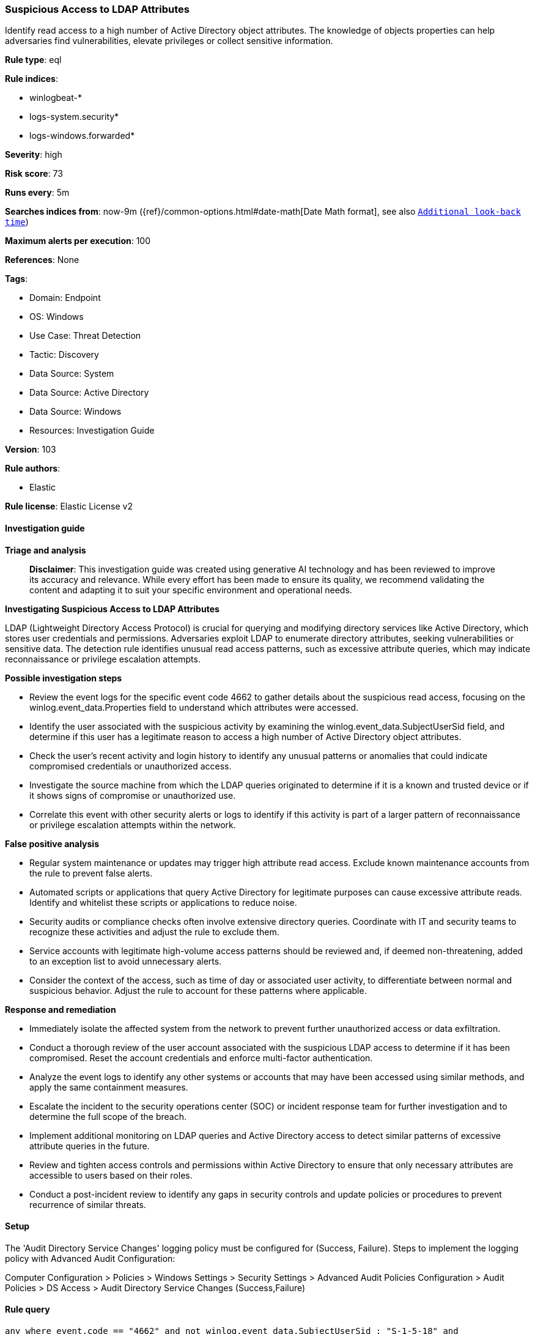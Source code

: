 [[prebuilt-rule-8-14-21-suspicious-access-to-ldap-attributes]]
=== Suspicious Access to LDAP Attributes

Identify read access to a high number of Active Directory object attributes. The knowledge of objects properties can help adversaries find vulnerabilities, elevate privileges or collect sensitive information.

*Rule type*: eql

*Rule indices*: 

* winlogbeat-*
* logs-system.security*
* logs-windows.forwarded*

*Severity*: high

*Risk score*: 73

*Runs every*: 5m

*Searches indices from*: now-9m ({ref}/common-options.html#date-math[Date Math format], see also <<rule-schedule, `Additional look-back time`>>)

*Maximum alerts per execution*: 100

*References*: None

*Tags*: 

* Domain: Endpoint
* OS: Windows
* Use Case: Threat Detection
* Tactic: Discovery
* Data Source: System
* Data Source: Active Directory
* Data Source: Windows
* Resources: Investigation Guide

*Version*: 103

*Rule authors*: 

* Elastic

*Rule license*: Elastic License v2


==== Investigation guide



*Triage and analysis*


> **Disclaimer**:
> This investigation guide was created using generative AI technology and has been reviewed to improve its accuracy and relevance. While every effort has been made to ensure its quality, we recommend validating the content and adapting it to suit your specific environment and operational needs.


*Investigating Suspicious Access to LDAP Attributes*


LDAP (Lightweight Directory Access Protocol) is crucial for querying and modifying directory services like Active Directory, which stores user credentials and permissions. Adversaries exploit LDAP to enumerate directory attributes, seeking vulnerabilities or sensitive data. The detection rule identifies unusual read access patterns, such as excessive attribute queries, which may indicate reconnaissance or privilege escalation attempts.


*Possible investigation steps*


- Review the event logs for the specific event code 4662 to gather details about the suspicious read access, focusing on the winlog.event_data.Properties field to understand which attributes were accessed.
- Identify the user associated with the suspicious activity by examining the winlog.event_data.SubjectUserSid field, and determine if this user has a legitimate reason to access a high number of Active Directory object attributes.
- Check the user's recent activity and login history to identify any unusual patterns or anomalies that could indicate compromised credentials or unauthorized access.
- Investigate the source machine from which the LDAP queries originated to determine if it is a known and trusted device or if it shows signs of compromise or unauthorized use.
- Correlate this event with other security alerts or logs to identify if this activity is part of a larger pattern of reconnaissance or privilege escalation attempts within the network.


*False positive analysis*


- Regular system maintenance or updates may trigger high attribute read access. Exclude known maintenance accounts from the rule to prevent false alerts.
- Automated scripts or applications that query Active Directory for legitimate purposes can cause excessive attribute reads. Identify and whitelist these scripts or applications to reduce noise.
- Security audits or compliance checks often involve extensive directory queries. Coordinate with IT and security teams to recognize these activities and adjust the rule to exclude them.
- Service accounts with legitimate high-volume access patterns should be reviewed and, if deemed non-threatening, added to an exception list to avoid unnecessary alerts.
- Consider the context of the access, such as time of day or associated user activity, to differentiate between normal and suspicious behavior. Adjust the rule to account for these patterns where applicable.


*Response and remediation*


- Immediately isolate the affected system from the network to prevent further unauthorized access or data exfiltration.
- Conduct a thorough review of the user account associated with the suspicious LDAP access to determine if it has been compromised. Reset the account credentials and enforce multi-factor authentication.
- Analyze the event logs to identify any other systems or accounts that may have been accessed using similar methods, and apply the same containment measures.
- Escalate the incident to the security operations center (SOC) or incident response team for further investigation and to determine the full scope of the breach.
- Implement additional monitoring on LDAP queries and Active Directory access to detect similar patterns of excessive attribute queries in the future.
- Review and tighten access controls and permissions within Active Directory to ensure that only necessary attributes are accessible to users based on their roles.
- Conduct a post-incident review to identify any gaps in security controls and update policies or procedures to prevent recurrence of similar threats.

==== Setup


The 'Audit Directory Service Changes' logging policy must be configured for (Success, Failure).
Steps to implement the logging policy with Advanced Audit Configuration:

Computer Configuration >
Policies >
Windows Settings >
Security Settings >
Advanced Audit Policies Configuration >
Audit Policies >
DS Access >
Audit Directory Service Changes (Success,Failure)


==== Rule query


[source, js]
----------------------------------
any where event.code == "4662" and not winlog.event_data.SubjectUserSid : "S-1-5-18" and
 winlog.event_data.AccessMaskDescription == "Read Property" and length(winlog.event_data.Properties) >= 2000

----------------------------------

*Framework*: MITRE ATT&CK^TM^

* Tactic:
** Name: Discovery
** ID: TA0007
** Reference URL: https://attack.mitre.org/tactics/TA0007/
* Technique:
** Name: Permission Groups Discovery
** ID: T1069
** Reference URL: https://attack.mitre.org/techniques/T1069/
